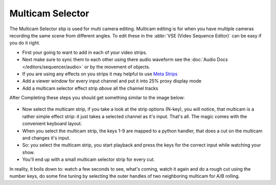 *****************
Multicam Selector
*****************

The Multicam Selector stip is used for multi camera editing.
Multicam editing is for when you have multiple cameras recording the same scene from different angles.
To edit these in the :abbr:`VSE (Video Sequence Editor)` can be easy if you do it right.

- First your going to want to add in each of your video strips.
- Next make sure to sync them to each other using there audio waveform see the 
  :doc:`Audio Docs </editors/sequencer/audio>` or by the movement of objects.
- If you are using any effects on you strips it may helpful to use
  `Meta Strips <http://www.blender.org/manual/editors/sequencer/usage.html#meta-strips>`_
- Add a viewer window for every input channel and put it into 25% proxy display mode
- Add a multicam selector effect strip *above* all the channel tracks

After Completing these steps you should get something similar to the image below:

.. figure:: /images/editors_vse_mulitcam.png


- Now select the multicam strip, if you take a look at the strip options (N-key), you will notice,
  that multicam is a rather simple effect strip: it just takes a selected channel as it's input.
  That's all. The magic comes with the convenient keyboard layout.
- When you select the multicam strip, the keys 1-9 are mapped to a python handler,
  that does a cut on the multicam and changes it's input.
- So: you select the multicam strip,
  you start playback and press the keys for the correct input while watching your show.
- You'll end up with a small multicam selector strip for every cut.

In reality, it boils down to: watch a few seconds to see, what's coming,
watch it again and do a rough cut using the number keys,
do some fine tuning by selecting the outer handles of two neighboring multicam for A/B rolling.
